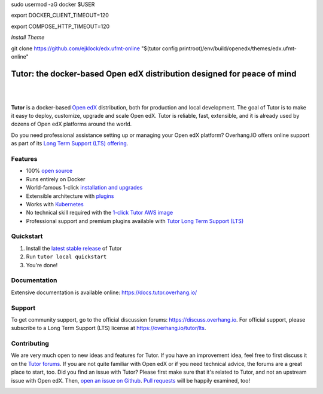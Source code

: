 sudo usermod -aG docker $USER

export DOCKER_CLIENT_TIMEOUT=120

export COMPOSE_HTTP_TIMEOUT=120


*Install Theme*

git clone https://github.com/ejklock/edx.ufmt-online "$(tutor config printroot)/env/build/openedx/themes/edx.ufmt-online"


.. _readme_intro_start:

Tutor: the docker-based Open edX distribution designed for peace of mind
========================================================================

|

.. image:: https://overhang.io/static/img/tutor-logo.svg
  :alt: Tutor logo
  :width: 500px
  :align: center

|

.. image:: https://img.shields.io/travis/overhangio/tutor.svg?label=Release%20build&style=flat-square
    :alt: Release build status
    :target: https://travis-ci.org/overhangio/tutor

.. image:: https://img.shields.io/badge/docs-current-blue.svg?style=flat-square
    :alt: Documentation
    :target: https://docs.tutor.overhang.io

.. image:: https://img.shields.io/github/issues/overhangio/tutor.svg?style=flat-square
    :alt: GitHub issues
    :target: https://github.com/overhangio/tutor/issues

.. image:: https://img.shields.io/github/issues-closed/overhangio/tutor.svg?colorB=brightgreen&style=flat-square
    :alt: GitHub closed issues
    :target: https://github.com/overhangio/tutor/issues?q=is%3Aclosed

.. image:: https://img.shields.io/github/license/overhangio/tutor.svg?style=flat-square
    :alt: AGPL License
    :target: https://www.gnu.org/licenses/agpl-3.0.en.html


**Tutor** is a docker-based `Open edX <https://openedx.org>`_ distribution, both for production and local development. The goal of Tutor is to make it easy to deploy, customize, upgrade and scale Open edX. Tutor is reliable, fast, extensible, and it is already used by dozens of Open edX platforms around the world.

Do you need professional assistance setting up or managing your Open edX platform? Overhang.IO offers online support as part of its `Long Term Support (LTS) offering <https://overhang.io/tutor/lts>`__.

Features
--------

* 100% `open source <https://github.com/overhangio/tutor>`__
* Runs entirely on Docker
* World-famous 1-click `installation and upgrades <https://docs.tutor.overhang.io/install.html>`_
* Extensible architecture with `plugins <https://docs.tutor.overhang.io/plugins.html>`_
* Works with `Kubernetes <https://docs.tutor.overhang.io/k8s.html>`_
* No technical skill required with the `1-click Tutor AWS image <https://docs.tutor.overhang.io/install.html#cloud-deployment>`_
* Professional support and premium plugins available with `Tutor Long Term Support (LTS) <https://overhang.io/tutor/lts>`__

.. _readme_intro_end:

.. image:: ./docs/img/quickstart.gif
    :alt: Tutor local quickstart
    :target: https://terminalizer.com/view/91b0bfdd557

Quickstart
----------

1. Install the `latest stable release <https://github.com/overhangio/tutor/releases>`_ of Tutor
2. Run ``tutor local quickstart``
3. You're done!

Documentation
-------------

Extensive documentation is available online: https://docs.tutor.overhang.io/

.. _readme_support_start:

Support
-------

To get community support, go to the official discussion forums: https://discuss.overhang.io. For official support, please subscribe to a Long Term Support (LTS) license at https://overhang.io/tutor/lts.

.. _readme_support_end:

.. _readme_contributing_start:

Contributing
------------

We are very much open to new ideas and features for Tutor. If you have an improvement idea, feel free to first discuss it on the `Tutor forums <https://discuss.overhang.io>`_. If you are not quite familiar with Open edX or if you need technical advice, the forums are a great place to start, too. Did you find an issue with Tutor? Please first make sure that it's related to Tutor, and not an upstream issue with Open edX. Then, `open an issue on Github <https://github.com/overhangio/tutor/issues/new/choose>`_. `Pull requests <https://github.com/overhangio/tutor/pulls>`_ will be happily examined, too!

.. _readme_contributing_end:
